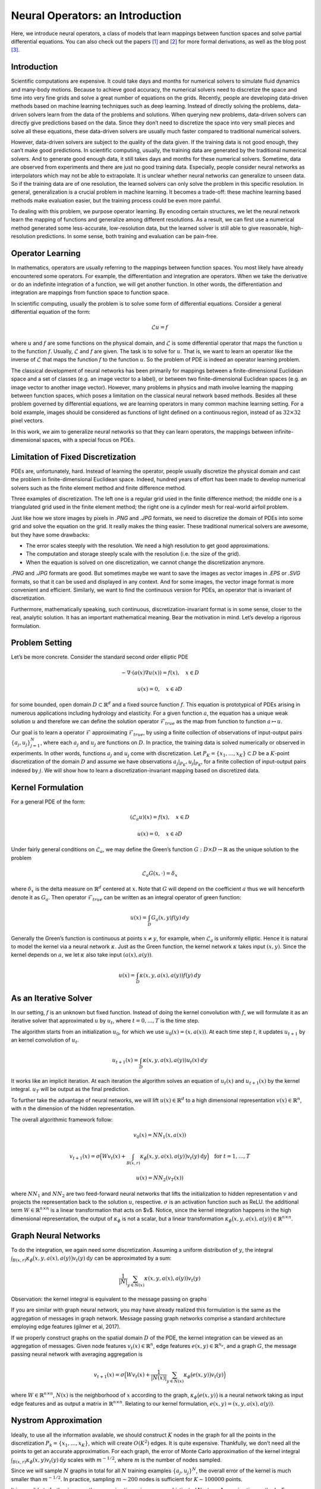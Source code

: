 .. _neuralop_intro:

=================================
Neural Operators: an Introduction
=================================


Here, we introduce neural operators, a class of models that learn
mappings between function spaces and solve partial differential equations.
You can also check out the papers [1]_ and [2]_ for more formal derivations,
as well as the blog post [3]_.

Introduction
============

Scientific computations are expensive.
It could take days and months for numerical solvers to simulate fluid dynamics and many-body motions.
Because to achieve good accuracy,
the numerical solvers need to discretize the space and time into very fine grids
and solve a great number of equations on the grids.
Recently, people are developing data-driven methods based on machine learning techniques such as deep learning.
Instead of directly solving the problems, data-driven solvers learn from the data of the problems and solutions.
When querying new problems, data-driven solvers can directly give predictions based on the data.
Since they don’t need to discretize the space into very small pieces and solve all these equations,
these data-driven solvers are usually much faster compared to traditional numerical solvers.

However, data-driven solvers are subject to the quality of the data given.
If the training data is not good enough, they can’t make good predictions.
In scientific computing, usually, the training data are generated by the traditional numerical solvers.
And to generate good enough data, it still takes days and months for these numerical solvers.
Sometime, data are observed from experiments and there are just no good training data.
Especially, people consider neural networks as interpolators which may not be able to extrapolate.
It is unclear whether neural networks can generalize to unseen data.
So if the training data are of one resolution,
the learned solvers can only solve the problem in this specific resolution.
In general, generalization is a crucial problem in machine learning.
It becomes a trade-off: these machine learning based methods make evaluation easier,
but the training process could be even more painful.

To dealing with this problem, we purpose operator learning. By encoding certain structures,
we let the neural network learn the mapping of functions and generalize among different resolutions.
As a result, we can first use a numerical method generated some less-accurate, low-resolution data,
but the learned solver is still able to give reasonable, high-resolution predictions.
In some sense, both training and evaluation can be pain-free.

Operator Learning
=================

In mathematics, operators are usually referring to the mappings between function spaces.
You most likely have already encountered some operators.
For example, the differentiation and integration are operators.
When we take the derivative  or do an indefinite integration of a function,
we will get another function.
In other words, the differentiation and integration are mappings from function space to function space.

In scientific computing, usually the problem is to solve some form of differential equations. Consider a general differential equation of the form:

.. math::
    \mathcal{L}u = f

where  :math:`u` and :math:`f` are some functions on the physical domain, and
:math:`\mathcal{L}` is some differential operator that maps
the function :math:`u` to the function :math:`f`.
Usually, :math:`\mathcal{L}` and :math:`f` are given. The task is to solve for :math:`u`.
That is, we want to learn an operator like the inverse of :math:`\mathcal{L}` that
maps the function :math:`f` to the function :math:`u`.
So the problem of PDE is indeed an operator learning problem.

The classical development of neural networks has been primarily
for mappings between a finite-dimensional Euclidean space and a set of classes
(e.g. an image vector to a label),
or between two finite-dimensional Euclidean spaces (e.g. an image vector to another image vector).
However, many problems in physics and math involve learning the mapping between function spaces,
which poses a limitation on the classical neural network based methods.
Besides all these problem governed by differential equations,
we are learning operators in many common machine learning setting.
For a bold example, images should be considered as functions of light defined on a continuous region,
instead of as :math:`32 \times 32` pixel vectors.

In this work, we aim to generalize neural networks so that they can learn operators,
the mappings between infinite-dimensional spaces, with a special focus on PDEs.

Limitation of Fixed Discretization
==================================

PDEs are, unfortunately, hard.
Instead of learning the operator, people usually discretize the physical domain
and cast the problem in finite-dimensional Euclidean space.
Indeed, hundred years of effort has been made to develop numerical solvers
such as the finite element method and finite difference method.

.. image:: /_static/images/grids.jpg
  :width: 800
Three examples of discretization.
The left one is a regular grid used in the finite difference method;
the middle one is a triangulated grid used in the finite element method;
the right one is a cylinder mesh for real-world airfoil problem.


Just like how we store images by pixels in *.PNG* and *.JPG* formats,
we need to discretize the domain of PDEs into some grid and solve the equation on the grid.
It really makes the thing easier.
These traditional numerical solvers are awesome, but they have some drawbacks:


- The error scales steeply with the resolution. We need a high resolution to get good approximations.
- The computation and storage steeply scale with the resolution (i.e. the size of the grid).
- When the equation is solved on one discretization, we cannot change the discretization anymore.


*.PNG* and *.JPG* formats are good.
But sometimes maybe we want to save the images as vector images in *.EPS* or *.SVG* formats,
so that it can be used and displayed in any context.
And for some images, the vector image format is more convenient and efficient.
Similarly, we want to find the continuous version for PDEs, an operator that is invariant of discretization.

Furthermore, mathematically speaking, such continuous,
discretization-invariant format is in some sense, closer to the real, analytic solution.
It has an important mathematical meaning.
Bear the motivation in mind. Let’s develop a rigorous formulation.

Problem Setting
===============

Let’s be more concrete. Consider the standard second order elliptic PDE

.. math::
    - \nabla \cdot (a(x) \nabla u(x))  = f(x), \quad  x \in D

.. math::
    u(x) = 0, \quad x \in \partial D

for some bounded, open domain :math:`D \subset \mathbb{R}^d` and a fixed source function
:math:`f`. This equation is prototypical of PDEs arising in
numerous applications including hydrology  and elasticity.
For a given function :math:`a`,
the equation has a unique weak solution :math:`u`
and therefore we can define the solution operator :math:`\mathcal{F}_{true}`
as the map from function to function :math:`a \mapsto u`.

Our goal is to learn a operator :math:`\mathcal{F}` approximating :math:`\mathcal{F}_{true}`,
by using a finite collection of observations of input-output pairs
:math:`\{a_j, u_j\}_{j=1}^N`, where each :math:`a_j` and :math:`u_j` are functions on :math:`D`.
In practice, the training data is solved numerically or observed in experiments.
In other words, functions :math:`a_j` and :math:`u_j` come with discretization.
Let :math:`P_K = \{x_1,\dots,x_K\} \subset D` be a :math:`K`-point discretization of the domain
:math:`D` and assume we have observations :math:`a_j|_{P_K}, u_j|_{P_K}`, for a finite
collection  of input-output pairs indexed by :math:`j`.
We will show how to learn a discretization-invariant mapping based on discretized data.

Kernel Formulation
==================

For a general PDE of the form:

.. math::
    (\mathcal{L}_a u)(x)= f(x), \quad x \in D

.. math::
    u(x) = 0, \quad x \in \partial D

Under fairly general conditions on :math:`\mathcal{L}_a`,
we may define the Green’s function :math:`G : D \times D \to \mathbb{R}` as the
unique solution to the problem

.. math::
    \mathcal{L}_a G(x, \cdot) = \delta_x

where :math:`\delta_x` is the delta measure on :math:`\mathbb{R}^d` centered at :math:`x`.
Note that :math:`G` will depend on the coefficient :math:`a` thus we will henceforth denote it as :math:`G_a`.
Then operator :math:`\mathcal{F}_{true}` can be written as an integral operator of green function:

.. math::
    u(x) = \int_D G_a(x,y)f(y) \: dy

Generally the Green’s function is continuous at points :math:`x \neq y`,
for example, when :math:`\mathcal{L}_a` is uniformly elliptic.
Hence it is natural to model the kernel via a neural network :math:`\kappa`.
Just as the Green function, the kernel network :math:`\kappa` takes input :math:`(x,y)`.
Since the kernel depends on :math:`a`, we let :math:`\kappa` also take input :math:`(a(x),a(y))`.

.. math::
    u(x) = \int_D \kappa(x,y,a(x),a(y))f(y) \: dy

As an Iterative Solver
======================

In our setting, :math:`f` is an unknown but fixed function.
Instead of doing the kernel convolution with :math:`f`,
we will formulate it as an iterative solver
that approximated :math:`u` by :math:`u_t`,
where :math:`t = 0,\ldots,T` is the time step.

The algorithm starts from an initialization :math:`u_0`,
for which we use :math:`u_0(x) = (x, a(x))`.
At each time step :math:`t`, it updates :math:`u_{t+1}` by an kernel convolution of :math:`u_{t}`.

.. math::
    u_{t+1}(x) = \int_D \kappa(x,y,a(x),a(y))u_{t}(x) \: dy

It works like an implicit iteration.
At each iteration the algorithm solves an equation of :math:`u_{t}(x)` and :math:`u_{t+1}(x)`
by the kernel integral. :math:`u_T` will be output as the final prediction.

To further take the advantage of neural networks,
we will lift :math:`u(x) \in \mathbb{R}^d`
to a high dimensional representation :math:`v(x) \in \mathbb{R}^n`,
with :math:`n` the dimension of the hidden representation.

The overall algorithmic framework follow:

.. math::
    v_0(x) = NN_1 (x, a(x))

.. math::
    v_{t+1}(x) = \sigma\Big( W v_t(x) + \int_{B(x,r)} \kappa_{\phi}\big(x,y,a(x),a(y)\big) v_t(y)\: \mathrm{d}y \Big) \quad \text{for } \ t=1,\ldots,T

.. math::
    u(x) = NN_2 (v_T (x))

where :math:`NN_1` and :math:`NN_2` are two feed-forward neural networks
that lifts the initialization to hidden representation :math:`v`
and projects the representation back to the solution :math:`u`, respective.
:math:`\sigma` is an activation function such as ReLU.
the additional term :math:`W \in \mathbb{R}^{n \times n}` is a linear transformation
that acts on $v$.
Notice, since the kernel integration happens in the high dimensional representation,
the output of :math:`\kappa_{\phi}` is not a scalar,
but a linear transformation :math:`\kappa_{\phi}\big(x,y,a(x),a(y)\big)\in \mathbb{R}^{n \times n}`.

Graph Neural Networks
=====================

To do the integration, we again need some discretization.
Assuming a uniform distribution of :math:`y`,
the integral :math:`\int_{B(x,r)} \kappa_{\phi}\big(x,y,a(x),a(y)\big)
v_t(y)\: \mathrm{d}y` can be approximated by a sum:

.. math::
    \frac{1}{|N|}\sum_{y \in N(x)} \kappa(x,y,a(x),a(y))v_t(y)


Observation: the kernel integral is equivalent to the message passing on graphs


If you are similar with graph neural network,
you may have already realized this formulation is the same as
the aggregation of messages in graph network.
Message passing graph networks comprise a standard architecture employing edge features
(gilmer et al, 2017).

If we properly construct graphs on the spatial domain :math:`D` of the PDE,
the kernel integration can be viewed as an aggregation of messages.
Given node features :math:`v_t(x) \in \mathbb{R}^{n}`,
edge features :math:`e(x,y) \in \mathbb{R}^{n_e}`,
and a graph :math:`G`, the message passing neural network with averaging aggregation is

.. math::
    v_{t+1}(x) =  \sigma\Big(W v_t(x) + \frac{1}{|N(x)|} \sum_{y \in N(x)} \kappa_{\phi}\big(e(x,y)\big) v_t(y)\Big)

where :math:`W \in \mathbb{R}^{n \times n}`,
:math:`N(x)` is the neighborhood of :math:`x` according to the graph,
:math:`\kappa_{\phi}\big(e(x,y)\big)` is a neural network
taking as input edge features and as output
a matrix in :math:`\mathbb{R}^{n \times n}`.
Relating to our kernel formulation, :math:`e(x,y) = (x,y,a(x),a(y))`.

.. image:: /_static/images/graph.jpg
  :width: 800

Nystrom Approximation
=====================

Ideally, to use all the information available,
we should construct :math:`K` nodes in the graph for all the points in the discretization
:math:`P_k = \{x_1,\ldots, x_K\}`, which will create :math:`O(K^2)` edges.
It is quite expensive.
Thankfully, we don’t need all the points to get an accurate approximation.
For each graph, the error of Monte Carlo approximation of the kernel integral
:math:`\int_{B(x,r)} \kappa_{\phi}(x,y) v_t(y)\: \mathrm{d}y` scales with :math:`m^{-1/2}`,
where :math:`m` is the number of nodes sampled.

Since we will sample :math:`N` graphs in total for all :math:`N` training examples :math:`\{a_j, u_j\}^N`,
the overall error of the kernel is much smaller than :math:`m^{-1/2}`.
In practice, sampling :math:`m \sim 200` nodes is sufficient for :math:`K \sim 100000` points.

It is possible to further improve the approximation
using more sophisticated Nystrom Approximation methods.
For example, we can estimate the importance of each points,
and add more nodes to the difficult and singularity areas in the PDEs.

Experiments: Poisson Equations
==============================

First let’s do a sanity check. Consider a simple poisson equation:

.. math::
    -\Delta u = f

We set :math:`v_0 = f` and :math:`T=1`, using one iteration of the graph kernel network
to learn the operator :math:`\mathcal{F}: f \mapsto u`.

poisson equation
----------------

.. image:: /_static/images/nik_kernel.jpg
  :width: 800

As shown in the figure above, we compare the true analytic Green function :math:`G(x,y)` (left)
with the learned kernel :math:`\kappa_{\phi}(x,y)`  (right).
The learned kernel is almost the same as the true kernel,
which means are neural network formulation does match the Green function expression.

2D poisson equation
-------------------

.. image:: /_static/images/GKN_compare.jpg
  :width: 800

By assuming the kernel structure,
graph kernel networks need only a few training examples to learn the shape of solution :math:`u`.
As shown in the figure above, the graph kernel network can roughly learn :math:`u` with :math:`5` training pairs,
which a feedforward neural network need at least :math:`100` training examples.

Experiments: generalization of resolution
=========================================


For the large scale experiments, we use Darcy equation of the form

.. math::
    - \nabla \cdot (a(x) \nabla u(x))  = f(x), \quad  x \in D

.. math::
    u(x) = 0, \quad x \in \partial D

and learn the operator :math:`\mathcal{F}: a \mapsto u`.

To show the generalization property, we train the graph kernel network
with nodes sampled from the resolution :math:`s \times s`
and test on another resolution :math:`s' \times s'` .


As shown in the table above for each row,
the test errors on different resolutions are about the same,
which means the graph kernel network can
also generalize in the semi-supervised setting.
An figure for :math:`s=16, s'=241` is following (where error is absolute squared error):

.. image:: /_static/images/uai_16to241.jpg
  :width: 800

Conclusion
==========

In the work we purposed to use graph networks for operator learning in PDE problems.
By varying the underlying graph and discretization,
the learned kernel is invariant of the discretization.
Experiments confirm the graph kernel networks are able to generalize among different discretization.
And in the fixed discretization setting, the graph kernel networks also have good performances compared to several benchmark.

References
==========

.. [1] Neural operator: Graph kernel network for partial differential equations,
    Zongyi Li, Nikola Kovachki, Kamyar Azizzadenesheli, Burigede Liu, Kaushik Bhattacharya, Andrew Stuart, Anima Anandkumar

.. [2] Neural operator: Learning maps between function spaces,
    Nikola Kovachki, Zongyi Li, Kamyar Azizzadenesheli, Burigede Liu, Kaushik Bhattacharya, Andrew Stuart, Anima Anandkumar

.. [3] Blog post by Zongyi Li, https://zongyi-li.github.io/blog/2020/graph-pde/